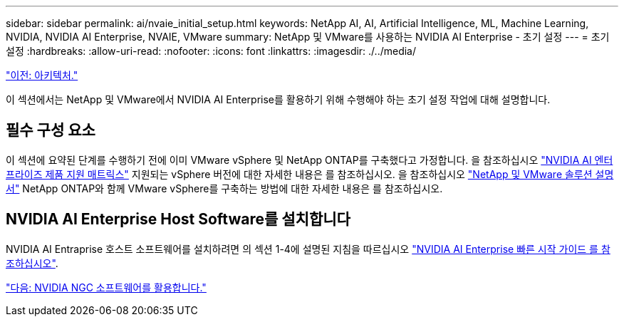 ---
sidebar: sidebar 
permalink: ai/nvaie_initial_setup.html 
keywords: NetApp AI, AI, Artificial Intelligence, ML, Machine Learning, NVIDIA, NVIDIA AI Enterprise, NVAIE, VMware 
summary: NetApp 및 VMware를 사용하는 NVIDIA AI Enterprise - 초기 설정 
---
= 초기 설정
:hardbreaks:
:allow-uri-read: 
:nofooter: 
:icons: font
:linkattrs: 
:imagesdir: ./../media/


link:nvaie_architecture.html["이전: 아키텍처."]

이 섹션에서는 NetApp 및 VMware에서 NVIDIA AI Enterprise를 활용하기 위해 수행해야 하는 초기 설정 작업에 대해 설명합니다.



== 필수 구성 요소

이 섹션에 요약된 단계를 수행하기 전에 이미 VMware vSphere 및 NetApp ONTAP를 구축했다고 가정합니다. 을 참조하십시오 link:https://docs.nvidia.com/ai-enterprise/latest/product-support-matrix/index.html["NVIDIA AI 엔터프라이즈 제품 지원 매트릭스"] 지원되는 vSphere 버전에 대한 자세한 내용은 를 참조하십시오. 을 참조하십시오 link:https://docs.netapp.com/us-en/netapp-solutions/virtualization/netapp-vmware.html["NetApp 및 VMware 솔루션 설명서"] NetApp ONTAP와 함께 VMware vSphere를 구축하는 방법에 대한 자세한 내용은 를 참조하십시오.



== NVIDIA AI Enterprise Host Software를 설치합니다

NVIDIA AI Entraprise 호스트 소프트웨어를 설치하려면 의 섹션 1-4에 설명된 지침을 따르십시오 link:https://docs.nvidia.com/ai-enterprise/latest/quick-start-guide/index.html["NVIDIA AI Enterprise 빠른 시작 가이드 를 참조하십시오"].

link:nvaie_ngc.html["다음: NVIDIA NGC 소프트웨어를 활용합니다."]

